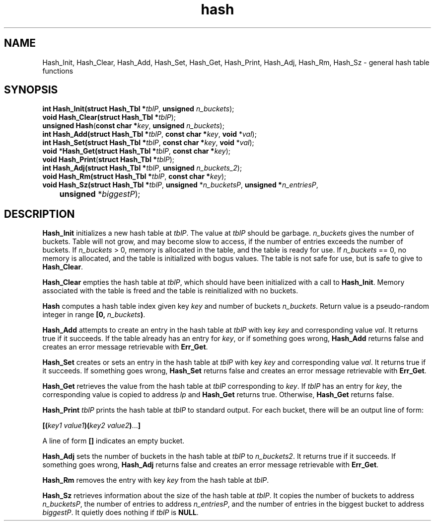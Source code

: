 .\" 
.\" Copyright (c) 2008 Gordon D. Carrie
.\" All rights reserved
.\" 
.\" Please address questions and feedback to dev0@trekix.net
.\" 
.\" $Revision: 1.9 $ $Date: 2010/03/02 15:09:55 $
.\"
.TH hash 3 "Hash tables"
.SH NAME
Hash_Init, Hash_Clear, Hash_Add, Hash_Set, Hash_Get, Hash_Print, Hash_Adj, Hash_Rm, Hash_Sz \- general hash table functions
.SH SYNOPSIS
.nf
\fBint\fP \fBHash_Init(\fP\fBstruct Hash_Tbl *\fP\fItblP\fP, \fBunsigned\fP \fIn_buckets\fP);
\fBvoid\fP \fBHash_Clear(\fP\fBstruct Hash_Tbl *\fP\fItblP\fP);
\fBunsigned\fP \fBHash\fP(\fBconst char *\fP\fIkey\fP, \fBunsigned\fP \fIn_buckets\fP);
\fBint\fP \fBHash_Add(\fP\fBstruct Hash_Tbl *\fP\fItblP\fP, \fBconst char *\fP\fIkey\fP, \fBvoid\fP *\fIval\fP);
\fBint\fP \fBHash_Set(\fP\fBstruct Hash_Tbl *\fP\fItblP\fP, \fBconst char *\fP\fIkey\fP, \fBvoid\fP *\fIval\fP);
\fBvoid\fP *\fBHash_Get(\fP\fBstruct Hash_Tbl *\fP\fItblP\fP, \fBconst char *\fP\fIkey\fP);
\fBvoid\fP \fBHash_Print\fP(\fBstruct Hash_Tbl *\fP\fItblP\fP);
\fBint\fP \fBHash_Adj(\fP\fBstruct Hash_Tbl *\fP\fItblP\fP, \fBunsigned\fP \fIn_buckets_2\fP);
\fBvoid\fP \fBHash_Rm(\fP\fBstruct Hash_Tbl *\fP\fItblP\fP, \fBconst char *\fP\fIkey\fP);
\fBvoid\fP \fBHash_Sz(\fP\fBstruct Hash_Tbl *\fP\fItblP\fP, \fBunsigned\fP *\fIn_bucketsP\fP, \fBunsigned *\fP\fIn_entriesP\fP,
	\fBunsigned\fP *\fIbiggestP\fP);
.fi
.SH DESCRIPTION
\fBHash_Init\fP initializes a new hash table at \fItblP\fP. The value at \fItblP\fP
should be garbage.  \fIn_buckets\fP gives the number of buckets.  Table will not
grow, and may become slow to access, if the number of entries exceeds
the number of buckets.  If \fIn_buckets\fP > 0, memory is allocated in the table,
and the table is ready for use.  If \fIn_buckets\fP == 0, no memory is allocated,
and the table is initialized with bogus values.  The table is not safe for use, but
is safe to give to \fBHash_Clear\fP.

\fBHash_Clear\fP empties the hash table at \fItblP\fP, which should have been
initialized with a call to \fBHash_Init\fP.  Memory associated with the table is
freed and the table is reinitialized with no buckets.

\fBHash\fP computes a hash table index given key \fIkey\fP and number of buckets
\fIn_buckets\fP. Return value is a pseudo-random integer in range
\fB[0,\ \fP\fIn_buckets\fP\fB)\fP.

\fBHash_Add\fP attempts to create an entry in the hash table at \fItblP\fP with key
\fIkey\fP and corresponding value \fIval\fP.  It returns true if it succeeds.  If
the table already has an entry for \fIkey\fP, or if something goes wrong,
\fBHash_Add\fP returns false and creates an error message retrievable with
\fBErr_Get\fP.

\fBHash_Set\fP creates or sets an entry in the hash table at \fItblP\fP with key
\fIkey\fP and corresponding value \fIval\fP.  It returns true if it succeeds.
If something goes wrong, \fBHash_Set\fP returns false and creates an error message
retrievable with \fBErr_Get\fP.

\fBHash_Get\fP retrieves the value from the hash table at \fItblP\fP corresponding
to \fIkey\fP.  If \fItblP\fP has an entry for \fIkey\fP, the corresponding value is
copied to address \fIlp\fP and \fBHash_Get\fP returns true.  Otherwise,
\fBHash_Get\fP returns false.

\fBHash_Print\fP \fItblP\fP prints the hash table at \fItblP\fP to standard
output.  For each bucket, there will be an output line of form:
.nf

    \fB[(\fP\fIkey1 value1\fP\fB)(\fP\fIkey2 value2\fP\fB)\fP...\fB]\fP

.fi
A line of form \fB[]\fP indicates an empty bucket.

\fBHash_Adj\fP sets the number of buckets in the hash table at \fItblP\fP to
\fIn_buckets2\fP.  It returns true if it succeeds.  If something goes wrong,
\fBHash_Adj\fP returns false and creates an error message retrievable with
\fBErr_Get\fP.

\fBHash_Rm\fP removes the entry with key \fIkey\fP from the hash table at
\fItblP\fP.

\fBHash_Sz\fP retrieves information about the size of the hash table at \fItblP\fP.
It copies the number of buckets to address \fIn_bucketsP\fP, the number of entries
to address \fIn_entriesP\fP, and the number of entries in the biggest bucket to
address \fIbiggestP\fP.  It quietly does nothing if \fItblP\fP is
\fBNULL\fP.
